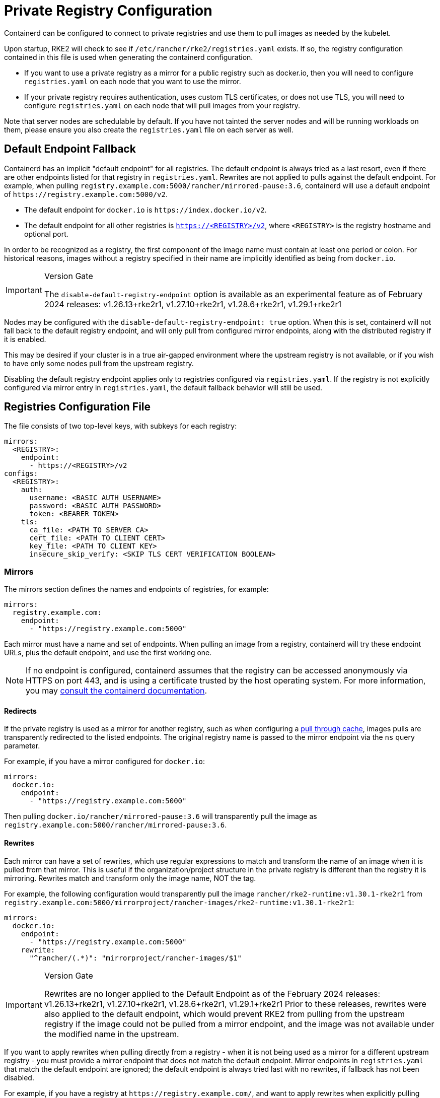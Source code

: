 = Private Registry Configuration

Containerd can be configured to connect to private registries and use them to pull images as needed by the kubelet.

Upon startup, RKE2 will check to see if `/etc/rancher/rke2/registries.yaml` exists. If so, the registry configuration contained in this file is used when generating the containerd configuration.

* If you want to use a private registry as a mirror for a public registry such as docker.io, then you will need to configure `registries.yaml` on each node that you want to use the mirror.
* If your private registry requires authentication, uses custom TLS certificates, or does not use TLS, you will need to configure `registries.yaml` on each node that will pull images from your registry.

Note that server nodes are schedulable by default. If you have not tainted the server nodes and will be running workloads on them,
please ensure you also create the `registries.yaml` file on each server as well.

== Default Endpoint Fallback

Containerd has an implicit "default endpoint" for all registries.
The default endpoint is always tried as a last resort, even if there are other endpoints listed for that registry in `registries.yaml`.
Rewrites are not applied to pulls against the default endpoint.
For example, when pulling `registry.example.com:5000/rancher/mirrored-pause:3.6`, containerd will use a default endpoint of `+https://registry.example.com:5000/v2+`.

* The default endpoint for `docker.io` is `+https://index.docker.io/v2+`.
* The default endpoint for all other registries is `https://<REGISTRY>/v2`, where `<REGISTRY>` is the registry hostname and optional port.

In order to be recognized as a registry, the first component of the image name must contain at least one period or colon.
For historical reasons, images without a registry specified in their name are implicitly identified as being from `docker.io`.

[IMPORTANT]
.Version Gate
====
The `disable-default-registry-endpoint` option is available as an experimental feature as of February 2024 releases: v1.26.13+rke2r1, v1.27.10+rke2r1, v1.28.6+rke2r1, v1.29.1+rke2r1
====

Nodes may be configured with the `disable-default-registry-endpoint: true` option.
When this is set, containerd will not fall back to the default registry endpoint, and will only pull from configured mirror endpoints,
along with the distributed registry if it is enabled.

This may be desired if your cluster is in a true air-gapped environment where the upstream registry is not available,
or if you wish to have only some nodes pull from the upstream registry.

Disabling the default registry endpoint applies only to registries configured via `registries.yaml`.
If the registry is not explicitly configured via mirror entry in `registries.yaml`, the default fallback behavior will still be used.

== Registries Configuration File

The file consists of two top-level keys, with subkeys for each registry:

[,yaml]
----
mirrors:
  <REGISTRY>:
    endpoint:
      - https://<REGISTRY>/v2
configs:
  <REGISTRY>:
    auth:
      username: <BASIC AUTH USERNAME>
      password: <BASIC AUTH PASSWORD>
      token: <BEARER TOKEN>
    tls:
      ca_file: <PATH TO SERVER CA>
      cert_file: <PATH TO CLIENT CERT>
      key_file: <PATH TO CLIENT KEY>
      insecure_skip_verify: <SKIP TLS CERT VERIFICATION BOOLEAN>
----

=== Mirrors

The mirrors section defines the names and endpoints of registries, for example:

[,yaml]
----
mirrors:
  registry.example.com:
    endpoint:
      - "https://registry.example.com:5000"
----

Each mirror must have a name and set of endpoints. When pulling an image from a registry, containerd will try these endpoint URLs, plus the default endpoint, and use the first working one.

NOTE: If no endpoint is configured, containerd assumes that the registry can be accessed anonymously via HTTPS on port 443, and is using a certificate trusted by the host operating system. For more information, you may https://github.com/containerd/containerd/blob/master/docs/cri/registry.md#configure-registry-endpoint[consult the containerd documentation].

==== Redirects

If the private registry is used as a mirror for another registry, such as when configuring a https://docs.docker.com/registry/recipes/mirror/[pull through cache],
images pulls are transparently redirected to the listed endpoints. The original registry name is passed to the mirror endpoint via the `ns` query parameter.

For example, if you have a mirror configured for `docker.io`:

[,yaml]
----
mirrors:
  docker.io:
    endpoint:
      - "https://registry.example.com:5000"
----

Then pulling `docker.io/rancher/mirrored-pause:3.6` will transparently pull the image as `registry.example.com:5000/rancher/mirrored-pause:3.6`.

==== Rewrites

Each mirror can have a set of rewrites, which use regular expressions to match and transform the name of an image when it is pulled from that mirror. This is useful if the organization/project structure in the private registry is different than the registry it is mirroring. Rewrites match and transform only the image name, NOT the tag.

For example, the following configuration would transparently pull the image `rancher/rke2-runtime:v1.30.1-rke2r1` from `registry.example.com:5000/mirrorproject/rancher-images/rke2-runtime:v1.30.1-rke2r1`:

[,yaml]
----
mirrors:
  docker.io:
    endpoint:
      - "https://registry.example.com:5000"
    rewrite:
      "^rancher/(.*)": "mirrorproject/rancher-images/$1"
----

[IMPORTANT]
.Version Gate
====
Rewrites are no longer applied to the Default Endpoint as of the February 2024 releases: v1.26.13+rke2r1, v1.27.10+rke2r1, v1.28.6+rke2r1, v1.29.1+rke2r1
Prior to these releases, rewrites were also applied to the default endpoint, which would prevent RKE2 from pulling from the upstream registry if the image could not be pulled from a mirror endpoint, and the image was not available under the modified name in the upstream.
====

If you want to apply rewrites when pulling directly from a registry - when it is not being used as a mirror for a different upstream registry - you must provide a mirror endpoint that does not match the default endpoint.
Mirror endpoints in `registries.yaml` that match the default endpoint are ignored; the default endpoint is always tried last with no rewrites, if fallback has not been disabled.

For example, if you have a registry at `+https://registry.example.com/+`, and want to apply rewrites when explicitly pulling `registry.example.com/rancher/rke2-runtime:v1.30.1-rke2r1`, you can add a mirror endpoint with the port listed.
Because the mirror endpoint does not match the default endpoint - *`+"https://registry.example.com:443/v2" != "https://registry.example.com/v2"+`* - the endpoint is accepted as a mirror and rewrites are applied, despite it being effectively the same as the default.

[,yaml]
----
mirrors:
 registry.example.com
   endpoint:
     - "https://registry.example.com:443"
   rewrite:
     "^rancher/(.*)": "mirrorproject/rancher-images/$1"
----

Note that when using mirrors and rewrites, images will still be stored under the original name.
For example, `crictl image ls` will show `docker.io/rancher/rke2-runtime:v1.30.1-rke2r1` as available on the node, even if the image was pulled from a mirror with a different name.

=== Configs

The configs section defines the TLS and credential configuration for each mirror. For each mirror you can define `auth` and/or `tls`.

The `tls` part consists of:

|===
| Directive | Description

| `cert_file`
| The client certificate path that will be used to authenticate with the registry

| `key_file`
| The client key path that will be used to authenticate with the registry

| `ca_file`
| Defines the CA certificate path to be used to verify the registry's server cert file

| `insecure_skip_verify`
| Boolean that defines if TLS verification should be skipped for the registry
|===

The `auth` part consists of either username/password or authentication token:

|===
| Directive | Description

| `username`
| user name of the private registry basic auth

| `password`
| user password of the private registry basic auth

| `auth`
| authentication token of the private registry basic auth
|===

Below are basic examples of using private registries in different modes:

=== Wildcard Support

[IMPORTANT]
.Version Gate
====
Wildcard support is available as of the March 2024 releases: v1.26.15+rke2r1, v1.27.12+rke2r1, v1.28.8+rke2r1, v1.29.3+rke2r1
====

The `"*"` wildcard entry can be used in the `mirrors` and `configs` sections to provide default configuration for all registries.
The default configuration will only be used if there is no specific entry for that registry. Note that the asterisk MUST be quoted.

In the following example, a local registry mirror will be used for all registries. TLS verification will be disabled for all registries, except `docker.io`.

[,yaml]
----
mirrors:
  "*":
    endpoint:
      - "https://registry.example.com:5000"
configs:
  "docker.io":
  "*":
    tls:
      insecure_skip_verify: true
----

=== With TLS

Below are examples showing how you may configure `/etc/rancher/rke2/registries.yaml` on each node when using TLS.

[tabs]
=====
With Authentication::
+
--

[,yaml]
----
mirrors:
  docker.io:
    endpoint:
      - "https://registry.example.com:5000"
configs:
  "registry.example.com:5000":
    auth:
      username: xxxxxx # this is the registry username
      password: xxxxxx # this is the registry password
    tls:
      cert_file:            # path to the cert file used to authenticate to the registry
      key_file:             # path to the key file for the certificate used to authenticate to the registry
      ca_file:              # path to the ca file used to verify the registry's certificate
      insecure_skip_verify: # may be set to true to skip verifying the registry's certificate
----

--

Without Authentication::
+
--

[,yaml]
----
mirrors:
  docker.io:
    endpoint:
      - "https://registry.example.com:5000"
configs:
  "registry.example.com:5000":
    tls:
      cert_file:            # path to the cert file used to authenticate to the registry
      key_file:             # path to the key file for the certificate used to authenticate to the registry
      ca_file:              # path to the ca file used to verify the registry's certificate
      insecure_skip_verify: # may be set to true to skip verifying the registry's certificate
----

--

=====

=== Without TLS

Below are examples showing how you may configure `/etc/rancher/rke2/registries.yaml` on each node when _not_ using TLS.

[tabs]
=====
With Authentication::
+
--

[,yaml]
----
mirrors:
  docker.io:
    endpoint:
      - "http://registry.example.com:5000"
configs:
  "registry.example.com:5000":
    auth:
      username: xxxxxx # this is the registry username
      password: xxxxxx # this is the registry password
----

--

Without Authentication::
+
--

[,yaml]
----
mirrors:
  docker.io:
    endpoint:
      - "http://registry.example.com:5000"
----

--

=====

____
If using a registry using plaintext HTTP without TLS, you need to specify `http://` as the endpoint URI scheme, otherwise it will default to `https://`.
____

In order for the registry changes to take effect, you need to either configure this file before starting RKE2 on the node, or restart RKE2 on each configured node.

== Troubleshooting Image Pulls

When Kubernetes experiences problems pulling an image, the error displayed by the kubelet may only reflect the terminal error returned
by the pull attempt made against the default endpoint, making it appear that the configured endpoints are not being used.

Check the containerd log on the node at `/var/lib/rancher/rke2/agent/containerd/containerd.log` for detailed information on the root cause of the failure.

